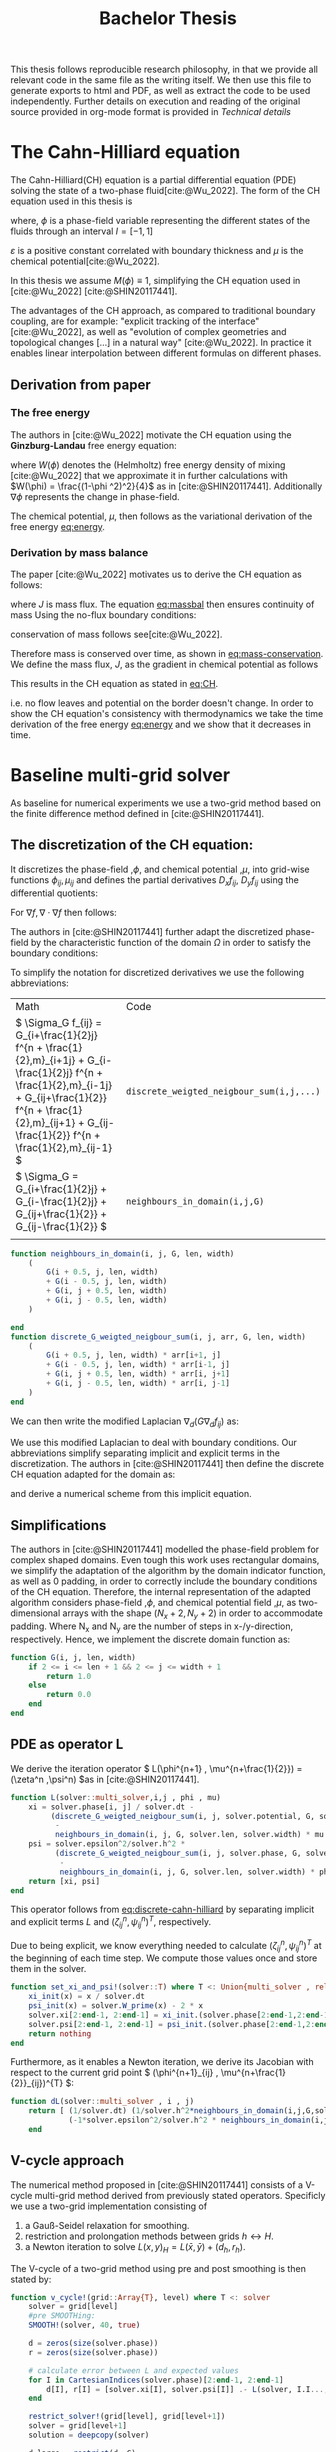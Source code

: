 #+title: Bachelor Thesis
#+BIBLIOGRAPHY: ~/org/resources/bibliography/refs.bib
#+property: header-args:julia :noweb no-export
#+options:  toc:1
#+HTML_HEAD: <link rel="stylesheet" type="text/css" href="https://gongzhitaao.org/orgcss/org.css"/>
#+PROPERTY: header-args:julia :output-dir images
 This thesis follows reproducible research philosophy, in that we provide all relevant code in the same file as the writing itself. We then use this file to generate exports to html and PDF, as well as extract the code to be used independently. Further details on execution and reading of the original source provided in org-mode format is provided in [[Technical details]]
* The Cahn-Hilliard equation
The Cahn-Hilliard(CH) equation is a partial differential equation (PDE) solving the state of a two-phase fluid[cite:@Wu_2022]. The form of the CH equation used in this thesis is
#+name: eq:CH
\begin{equation}
\begin{aligned}
\partial_{t}\phi(x,t) &=  \nabla \cdot(M(\phi)\nabla\mu) \\
\mu &= - \varepsilon^2 \Delta\phi  + W'(\phi)
\end{aligned}
\end{equation}
where, \( \phi\) is a phase-field variable representing the different states of the fluids through an interval \(I=[-1,1] \)
\begin{align*}
\phi &=
\begin{cases}
1 & \phi = \text{phase 1} \\
-1 & \phi =\text{ phase 2}
\end{cases}
\end{align*}

 \(\varepsilon\) is a positive constant correlated with boundary thickness and \(\mu\) is the chemical potential[cite:@Wu_2022].

 In this thesis we assume \(M(\phi) \equiv 1 \), simplifying the CH equation used in [cite:@Wu_2022] [cite:@SHIN20117441].

The advantages of the CH approach, as compared to traditional boundary coupling, are for example: "explicit tracking of the interface" [cite:@Wu_2022], as well as "evolution of complex geometries and topological changes [...] in a natural way" [cite:@Wu_2022].
In practice it enables linear interpolation between different formulas on different phases.
** Derivation from paper
*** The free energy
The authors in [cite:@Wu_2022] motivate the CH equation using the *Ginzburg-Landau* free energy equation:
#+name: eq:energy
\begin{align*}
E^{\text{bulk}} = \int_{\Omega} \frac{\varepsilon^2}{2} |\nabla \phi |^2 + W(\phi) \, dx
\end{align*}
where \(W(\phi) \) denotes the (Helmholtz) free energy density of mixing [cite:@Wu_2022] that we approximate it in further calculations with \(W(\phi) = \frac{(1-\phi ^2)^2}{4}\) as in [cite:@SHIN20117441]. Additionally \( \nabla\phi \) represents the change in phase-field.

The chemical potential, \( \mu \), then follows as the variational derivation of the free energy [[eq:energy]].
\begin{align*}
 \mu &= \frac{\delta E_{bulk}(\phi)}{\delta \phi} = -\varepsilon^2 \Delta \phi + W'(\phi)
\end{align*}

*** Derivation by mass balance
The paper [cite:@Wu_2022]  motivates us to derive the CH equation as follows:
#+name: eq:massbal
\begin{equation}
    \partial_t \phi + \nabla \cdot J = 0
\end{equation}
where \( J \) is mass flux. The equation [[eq:massbal]] then ensures continuity of mass
Using the no-flux boundary conditions:
\begin{align}
J \cdot n &= 0 & \partial\Omega &\times (0,T)\\
\partial_n\phi &= 0 & \partial\Omega &\times (0,T)
\end{align}
conservation of mass follows see[cite:@Wu_2022].
#+name: eq:mass-conservation
\begin{equation}
\begin{aligned}
\frac{d}{dt}\int_{\Omega}\phi&=\int_{\Omega}\frac{\partial \phi}{\partial t} dV \\
&= - \int_{\Omega} \nabla \cdot J \ dV\\
&=  \int_{\partial\Omega}  J \cdot n  \ dA \\
&= 0
\end{aligned}
\end{equation}
Therefore mass is conserved over time, as shown in [[eq:mass-conservation]].
We define the mass flux, \( J \), as the gradient in chemical potential as follows
\begin{align}
J &= - \nabla \mu
\end{align}
This results in the CH equation as stated in [[eq:CH]].
#+name: eq:boundary-conditions
\begin{equation}
\begin{aligned}
 - \nabla \mu &= 0 \\
\partial_n \phi &= 0
\end{aligned}
\end{equation}
i.e. no flow leaves and potential on the border doesn't change.
In order to show the CH equation's consistency with thermodynamics we take the time derivation of the free energy [[eq:energy]] and we show that it decreases in time.
\begin{align*}
\frac{d}{dt}E^{bulk}(\phi(t)) &= \int_{\Omega} ( \varepsilon^2 \nabla \phi \cdot \nabla \partial_t \phi + W'(\phi) \partial_t \phi) \ d x \\
&=\int_{\Omega} (\varepsilon^2\nabla\phi + W'(\phi))\partial_t\phi \ dx\\
&=\int_{\Omega} \mu \partial_t \phi \ dx\\
&= \int_{\Omega} \mu \cdot \Delta\mu \\
&= -\int_{\Omega} \nabla\mu \cdot \nabla\mu + \int_{\partial\Omega} \mu \nabla\phi_t \cdot n \ dS \\
&\stackrel{\partial_n\phi = 0}{=} - \int_{ \Omega } |\nabla \mu|^2 \ d x, & \forall t \in (0,T)
\end{align*}
* Baseline multi-grid solver
As baseline for numerical experiments we use a two-grid method based on the finite difference method defined in [cite:@SHIN20117441].
** The discretization of the CH equation:
It discretizes the phase-field ,\( \phi \), and chemical potential ,\( \mu \), into grid-wise functions \(\phi_{ij}, \mu_{ij} \) and defines the partial derivatives \( D_xf_{ij}, \ D_yf_{ij} \) using the differential quotients:
\begin{align}
D_xf_{i+\frac{1}{2} j} &= \frac{f_{i+1j} - f_{ij}}{h} & D_yf_{ij+\frac{1}{2}} &= \frac{f_{ij+1} - f_{ij}}{h}
\end{align}
For \( \nabla f, \nabla \cdot \nabla f \) then follows:
#+name: eq:discretization
\begin{align*}
\nabla_d f_{ij} &= (D_x f_{i+1j} , \ D_y f_{ij+1}) \\
 \Delta_d f_{ij} &= \frac{D_x f_{i+\frac{1}{2}j} -  D_x f_{i-\frac{1}{2}j} + D_y f_{ij+\frac{1}{2}} - D_y f_{ij-\frac{1}{2}}}{h} = \nabla_d \cdot  \nabla_d f_{ij}
\end{align*}
The authors in [cite:@SHIN20117441] further adapt the discretized phase-field by the characteristic function of the domain \( \Omega\) in order to satisfy the boundary conditions:
\begin{align*}
G(x,y) &=
\begin{cases}
1, & (x,y) \in  \Omega \\
0, & (x,y) \not\in  \Omega
\end{cases}
\end{align*}
To simplify the notation for discretized derivatives we use the following abbreviations:


| Math                                                                                                                                                                                                                         | Code                                   |
| \(  \Sigma_G f_{ij} = G_{i+\frac{1}{2}j} f^{n + \frac{1}{2},m}_{i+1j} +  G_{i-\frac{1}{2}j} f^{n + \frac{1}{2},m}_{i-1j} + G_{ij+\frac{1}{2}}  f^{n + \frac{1}{2},m}_{ij+1} + G_{ij-\frac{1}{2}} f^{n + \frac{1}{2},m}_{ij-1}  \) | ~discrete_weigted_neigbour_sum(i,j,...)~ |
| \(  \Sigma_G = G_{i+\frac{1}{2}j} + G_{i-\frac{1}{2}j} + G_{ij+\frac{1}{2}} + G_{ij-\frac{1}{2}}  \)                                                                                                                              | ~neighbours_in_domain(i,j,G)~            |
|                                                                                                                                                                                                                              |                                        |
#+begin_src julia :tangle src/utils.jl :eval never
function neighbours_in_domain(i, j, G, len, width)
    (
        G(i + 0.5, j, len, width)
        + G(i - 0.5, j, len, width)
        + G(i, j + 0.5, len, width)
        + G(i, j - 0.5, len, width)
    )

end
function discrete_G_weigted_neigbour_sum(i, j, arr, G, len, width)
    (
        G(i + 0.5, j, len, width) * arr[i+1, j]
        + G(i - 0.5, j, len, width) * arr[i-1, j]
        + G(i, j + 0.5, len, width) * arr[i, j+1]
        + G(i, j - 0.5, len, width) * arr[i, j-1]
    )
end
#+end_src

We can then write the modified Laplacian \( \nabla_d (G \nabla_df_{ij}) \) as:
\begin{align*}
\nabla_{d} \cdot(G \nabla_df_{ij}) &= \frac{\Sigma_Gf_{ij} - \Sigma_G\cdot f_{ij}}{h^2}
\end{align*}
We use this modified Laplacian to deal with boundary conditions. Our abbreviations simplify separating implicit and explicit terms in the discretization.
The authors in [cite:@SHIN20117441] then define the discrete CH equation adapted for the domain as:
#+name: eq:discrete-cahn-hilliard
\begin{equation}
\begin{aligned}
\frac{\phi_{ij}^{n+1} - \phi_{ij}^n}{\Delta t}  &=  \nabla _d \cdot (G_{ij} \nabla_d \mu_{ij}^{n+\frac{1}{2}} )  \\
 \mu_{ij}^{n+\frac{1}{2}} &= 2\phi_{ij}^{n+1} - \varepsilon^2  \nabla_d \cdot  (G_{ij} \nabla _d \phi_{ij}^{n+1} ) + W'(\phi_{ij}^n) - 2\phi _{ij}^n
\end{aligned}
\end{equation}
and derive a numerical scheme from this implicit equation.
** Simplifications
The authors in [cite:@SHIN20117441] modelled the phase-field problem for complex shaped domains. Even tough this work uses rectangular domains, we simplify the adaptation of the algorithm by the domain indicator function, as well as 0 padding, in order to correctly include the boundary conditions of the CH equation.
Therefore, the internal representation of the adapted algorithm considers phase-field ,\( \phi \), and chemical potential field ,\( \mu \),  as two-dimensional arrays with the shape \( (N_x + 2 , N_y + 2) \) in order to accommodate padding. Where N_x and N_y are the number of steps in x-/y-direction, respectively.
Hence, we implement the discrete domain function as:
\begin{align*}
G_{ij} &=
\begin{cases}
1, & (i,j) \in  [2,N_x+1] \times  [2,N_y+1] \\
0, & \text{else}
\end{cases}
\end{align*}
#+begin_src julia :tangle src/utils.jl :eval never :exports none
"""
Boundry indicator function

Returns
---------------
1 if index i,j is in bounds(without padding) and 0 else
"""
#+end_src
#+begin_src julia :tangle src/utils.jl :eval never
function G(i, j, len, width)
    if 2 <= i <= len + 1 && 2 <= j <= width + 1
        return 1.0
    else
        return 0.0
    end
end
#+end_src
** PDE as operator L
We derive the iteration operator \( L(\phi^{n+1} , \mu^{n+\frac{1}{2}}) = (\zeta^n ,\psi^n) \)as in [cite:@SHIN20117441].
\begin{align*}
L
\begin{pmatrix}
\phi^{n+1}_{ij} \\
\mu^{n+\frac{1}{2}}_{ij}
\end{pmatrix}
&=
\begin{pmatrix}
\frac{\phi^{n+1}_{ij}}{\Delta t} - \nabla _d \cdot  ( G_{ij} \nabla _d \mu^{n+\frac{1}{2}}_{ij} ) \\
\varepsilon^2 \nabla _d \cdot  (G \nabla_d \phi_{ij}^{n+1}) - 2\phi_{ij}^{n+1} + \mu_{ij}^{n+\frac{1}{2}}
\end{pmatrix}
\end{align*}
#+begin_src julia :tangle src/multisolver.jl :eval never
function L(solver::multi_solver,i,j , phi , mu)
    xi = solver.phase[i, j] / solver.dt -
         (discrete_G_weigted_neigbour_sum(i, j, solver.potential, G, solver.len, solver.width)
          -
          neighbours_in_domain(i, j, G, solver.len, solver.width) * mu )/solver.h^2
    psi = solver.epsilon^2/solver.h^2 *
          (discrete_G_weigted_neigbour_sum(i, j, solver.phase, G, solver.len, solver.width)
           -
           neighbours_in_domain(i, j, G, solver.len, solver.width) * phi) - 2 * phi + mu
    return [xi, psi]
end
#+end_src
This operator follows from [[eq:discrete-cahn-hilliard]] by separating implicit and explicit terms \( L \) and   \( (\zeta^n_{ij} , \psi^n_{ij})^T \), respectively.
\begin{align*}
\begin{pmatrix}
\zeta^n
 \\
\psi^n
\end{pmatrix}
&=
\begin{pmatrix}
\frac{\phi_{ij}^{n}}{\Delta t}\\
W'(\phi_{ij}^n) - 2\phi_{ij}^n
\end{pmatrix}
\end{align*}
Due to being explicit, we know everything needed to calculate \( (\zeta^n_{ij} , \psi^n_{ij})^T \) at the beginning of each time step. We compute those values  once and store them in the solver.
#+begin_src julia :tangle src/utils.jl :eval never
function set_xi_and_psi!(solver::T) where T <: Union{multi_solver , relaxed_multi_solver}
    xi_init(x) = x / solver.dt
    psi_init(x) = solver.W_prime(x) - 2 * x
    solver.xi[2:end-1, 2:end-1] = xi_init.(solver.phase[2:end-1,2:end-1])
    solver.psi[2:end-1, 2:end-1] = psi_init.(solver.phase[2:end-1,2:end-1])
    return nothing
end
#+end_src

Furthermore, as it enables a Newton iteration, we derive its Jacobian with respect to the current grid point \( (\phi^{n+1}_{ij} , \mu^{n+\frac{1}{2}}_{ij})^{T} \):

\begin{align*}
DL\begin{pmatrix}
\phi \\
\mu
\end{pmatrix} &= \begin{pmatrix}
\frac{1}{\Delta t} & \frac{1}{h^2}\Sigma_{G}  \\
-\frac{\varepsilon^2}{h^2}\Sigma_{G} - 2 & 1
\end{pmatrix}
\end{align*}
#+begin_src julia :tangle src/multisolver.jl :eval never
function dL(solver::multi_solver , i , j)
    return [ (1/solver.dt) (1/solver.h^2*neighbours_in_domain(i,j,G,solver.len , solver.width));
             (-1*solver.epsilon^2/solver.h^2 * neighbours_in_domain(i,j,G,solver.len , solver.width) - 2) 1]
    end
#+end_src
** V-cycle approach
The numerical method proposed in [cite:@SHIN20117441] consists of a V-cycle multi-grid method derived from previously stated operators. Specificly we use a two-grid implementation consisting of
1. a Gauß-Seidel relaxation for smoothing.
2. restriction and prolongation methods between grids \(  h \leftrightarrow H  \).
3. a Newton iteration to solve \( L(x,y)_H = L(\bar{x} , \bar{y}) + (d_h , r_h) \).

The V-cycle of a two-grid method using pre and post smoothing is then stated by:
#+begin_src julia :tangle src/multisolver.jl :eval never
function v_cycle!(grid::Array{T}, level) where T <: solver
    solver = grid[level]
    #pre SMOOTHing:
    SMOOTH!(solver, 40, true)

    d = zeros(size(solver.phase))
    r = zeros(size(solver.phase))

    # calculate error between L and expected values
    for I in CartesianIndices(solver.phase)[2:end-1, 2:end-1]
        d[I], r[I] = [solver.xi[I], solver.psi[I]] .- L(solver, I.I..., solver.phase[I], solver.potential[I])
    end

    restrict_solver!(grid[level], grid[level+1])
    solver = grid[level+1]
    solution = deepcopy(solver)

    d_large = restrict(d, G)
    r_large = restrict(r, G)


    u_large = zeros(size(d_large))
    v_large = zeros(size(d_large))

    #Newton Iteration for solving smallgrid
    for i = 1:300
        for I in CartesianIndices(solver.phase)[2:end-1, 2:end-1]

            diffrence = L(solution, I.I..., solution.phase[I], solution.potential[I]) .- [d_large[I], r_large[I]] .- L(solver, I.I..., solver.phase[I], solver.potential[I])
            #diffrence = collect(L(solution, I.I...)) .- collect(L(solver, I.I...))
            #diffrence = [d_large[I] , r_large[I]]

            local ret = dL(solution, I.I...) \ diffrence

            u_large[I] = ret[1]
            v_large[I] = ret[2]
        end
        solution.phase .-= u_large
        solution.potential .-= v_large
    end
    u_large = solver.phase .- solution.phase
    v_large = solver.potential .- solution.potential

    solver = grid[level]

    solver.phase .+= prolong(u_large , G)
    solver.potential .+= prolong(v_large, G)
    SMOOTH!(solver, 80, true)
end
#+end_src
So let's take a closer look at the internals, namely the phase field after pre-SMOOTHing \( \bar{\phi} \), the phase residuals of \( \left[ L(\bar{\phi_{ij}}, \bar{\mu_{ij}}) - (\zeta_{ij} , \psi_{ij}) \right]_{ij \in \Omega} \) and the result of the Newton iteration on coarsest level.
#+begin_src julia-vterm :results file graphics  :file v_cycle.svg :noweb no-export :async t :exports results :output-dir images  :tangle src/plot.jl :session jl
<<setup-grid>>

p0 = heatmap(testgrd[1].phase, title="Initial State");
solver = testgrd[1]
set_xi_and_psi!(solver)
SMOOTH!(solver, 400, true);
p1 = heatmap(solver.phase, title="After Pre Smoothing");


d = zeros(size(solver.phase))
r = zeros(size(solver.phase))

for I in CartesianIndices(solver.phase)[2:end-1, 2:end-1]
    d[I], r[I] = [solver.xi[I], solver.psi[I]] .- L(solver, I.I..., solver.phase[I] , solver.potential[I])
end

p2 = heatmap(d, title="Phase Residuals");
level = 1

restrict_solver!(testgrd[level], testgrd[level+1])
solver =testgrd[level+1]
solution = deepcopy(solver)



d_large = restrict(d, G)
r_large = restrict(r, G)

println(" d $(norm(d_large))")
println(" r $(norm(r_large))")

u_large = zeros(size(d_large))
v_large = zeros(size(d_large))



for i = 1:300
    for I in CartesianIndices(solver.phase)[2:end-1, 2:end-1]


        diffrence = L(solution, I.I..., solution.phase[I], solution.potential[I]) .- [d_large[I], r_large[I]] .- L(solver, I.I... , solver.phase[I] , solver.potential[I])
        #diffrence = collect(L(solution, I.I...)) .- collect(L(solver, I.I...))
        #diffrence = [d_large[I] , r_large[I]]

        local ret = dL(solution , I.I...) \ diffrence
        #if I == CartesianIndex(2,2)  println("Diffrence: $(diffrence) , Ret: $(ret)") end

        u_large[I] = ret[1]
        v_large[I] = ret[2]
    end
    solution.phase .-= u_large
    solution.potential .-= v_large
end


p3 = heatmap(u_large, title=@sprintf "Change: %.1e" norm(u_large))
p = plot(p0, p1, p2,p3, layout=(2, 2));
savefig(p, "images/v_cycle.svg")
#+end_src

#+RESULTS:
[[file:images/v_cycle.svg]]

After a few iterations, V-cycle exhibits the following behavior:

#+begin_src julia-vterm :results file graphics  :file iteration.gif :noweb no-export :async t :exports both :output-dir images  :tangle src/plot.jl :session jl :eval never-export
<<setup-grid>>
set_xi_and_psi!(solver)

pbar = ProgressBar(total = 1000)

anim = @animate for i in 1:100
    for j in 1:10
        v_cycle!(testgrd, 1)
        update(pbar)
        end
    set_xi_and_psi!(testgrd[1])
    heatmap(testgrd[1].phase , clim =(-1,1) , framestyle=:none )
end
gif(anim , "images/iteration.gif" , fps = 10)
#+end_src

#+RESULTS:
[[file:images/iteration.gif]]

** SMOOTH operator
The authors [cite:@SHIN20117441]derived Gauss-Seidel Smoothing from:
\begin{align*}
L
\begin{pmatrix}
\phi^{n+1}_{ij} \\
\mu^{n+\frac{1}{2}}_{ij}
\end{pmatrix}
&=
\begin{pmatrix}
\zeta^n_{ij} \\
\psi^n_{ij}
\end{pmatrix}
\end{align*}
solved for \( \phi , \mu \).
 SMOOTH consists of point-wise Gauß-Seidel relaxation, by solving /L/ for \( \overline{\phi} ,\overline{\mu} \) with the initial guess for \( \zeta^n , \psi^n \).
\begin{align}
SMOOTH( \phi^{n+1,m}_{ij}, \mu^{n + \frac{1}{2},m}_{ji}, L_h , \zeta^n , \psi^n )
\end{align}
and we implement it as
#+name:SMOOTH
#+begin_src julia :tangle src/multisolver.jl :eval never
function SMOOTH!(
    solver::T,
    iterations,
    adaptive
) where T <: Union{multi_solver, adapted_multi_solver , gradient_boundary_solver}
    for k = 1:iterations
        old_phase = copy(solver.phase)
        for I in CartesianIndices(solver.phase)[2:end-1, 2:end-1]
            i, j = I.I
            bordernumber = neighbours_in_domain(i, j, G, solver.len, solver.width)

            coefmatrix = dL(solver, i,j )

            b =
                [
                    (
                        solver.xi[i, j]
                        +
                        discrete_G_weigted_neigbour_sum(
                            i, j, solver.potential, G, solver.len, solver.width
                        )
                        /
                        solver.h^2
                    ),
                    (
                        solver.psi[i, j]
                        -
                        (solver.epsilon^2 / solver.h^2)
                        ,*
                        discrete_G_weigted_neigbour_sum(
                            i, j, solver.phase, G, solver.len, solver.width
                        )
                    )
                ]

            res = coefmatrix \ b
            solver.phase[i, j] = res[1]
            solver.potential[i, j] = res[2]

        end

        #if adaptive && LinearAlgebra.norm(old_phase - solver.phase) < 1e-8
        #    #println("SMOOTH terminated at $(k) succesfully")
        #    break
        #end
    end
end
#+end_src

#+begin_src julia :results file graphics  :file smooth.svg :noweb no-export :async t :exports results :output-dir images :session jl
<<setup-grid>>
set_xi_and_psi!(solver)
SMOOTH!(solver, 2, true);
p = heatmap(solver.phase, aspect_ratio=:equal ,xlim=(2 , solver.len));
savefig(p,"images/smooth.svg")
#+end_src

#+RESULTS:
[[file:images/smooth.svg]]

** Test data:
For testing and later training we use a multitude of different phase-fields, notably an assortment of randomly placed circles, squares, and arbitrary generated values.

#+name:inputs
| Size | blobs | blobsize | norm |
|------+-------+----------+------|
|   64 |    10 |       10 |    2 |
|   64 |    10 |       10 |  100 |
|  512 |    20 |       50 |    2 |

#+name: testdata
#+begin_src julia :eval never :tangle src/utils.jl
using Random
function testdata(gridsize , blobs , radius ,norm;rng=MersenneTwister(42))
rngpoints = rand(rng,1:gridsize, 2, blobs)
M = zeros(gridsize,gridsize) .- 1
for p in axes(rngpoints , 2)
    point = rngpoints[:, p]
    for I in CartesianIndices(M)
        if (LinearAlgebra.norm(point .- I.I  , norm) < radius)
            M[I] = 1
        end
    end
end
M
end
#+end_src

#+name: fig:testinput
#+begin_src julia-vterm :results file graphics  :file testdata.svg :noweb no-export    :exports results
using Plots
using LaTeXStrings
using LinearAlgebra
<<testdata>>
p0 = heatmap(testdata(512, 20 , 50, 2));
p1 = heatmap(testdata(512 , 20 , 50 ,Inf));
p2 = heatmap(testdata(64 , 10 , 10,2));
p3 = heatmap(testdata(64 , 10 , 10 ,Inf));
p = plot(p0,p1,p2,p3, aspectratio=:auto, layout=(2,2));
savefig(p,"testdata.svg")
#+end_src

#+caption: Examples of different phase-fields used as the initial condition in this work.
#+RESULTS: fig:testinput
[[file:testdata.svg]]
* Numerical evaluation
The analytical CH equation conserves mass [[eq:massbal]] and the free energy ,\( E_{bulk} \), [[eq:energy]]  decreases in time, i.e. consistence with the second law of thermodynamics. Therefore, we use discrete variants of those concepts as necessary conditions for a "good" solution. Furthermore, since \( E_{bulk} \) is closely correlated with chemical potential, \( \mu \), we evaluate this difference as quality of convergence.
** Energy evaluations
As discrete energy measure we use:
\begin{align*}
E^{\text{bulk}} &= \sum_{i,j \in \Omega} \frac{\varepsilon^2}{2} |G\nabla \phi_{ij} |^2 + W\left(\phi_{ij}\right) \, dx \\
&= \sum_{i,j \in \Omega} \frac{\varepsilon^2}{2} G_{i+\frac{1}{2}j}(D_x\phi_{i+\frac{1}{2}j}) ^2 + G_{ij+\frac{1}{2}}(D_y\phi_{ij+\frac{1}{2}})^2  + W\left(\phi_{ij}\right) \, dx \\
\end{align*}
#+begin_src julia :tangle src/utils.jl :eval never
function bulk_energy(solver::T) where T <: Union{multi_solver , relaxed_multi_solver}
    energy = 0
    dx = CartesianIndex(1,0)
    dy = CartesianIndex(0,1)
    W(x) = 1/4 * (1-x^2)^2
    for I in CartesianIndices(solver.phase)[2:end-1,2:end-1]
        i,j = I.I
        energy += solver.epsilon^2 / 2 * G(i+ 0.5,j ,solver.len, solver.width) * (solver.phase[I+dx] - solver.phase[I])^2 + G(i,j+0.5,solver.len ,solver.width) * (solver.phase[I+dy] - solver.phase[I])^2 + W(solver.phase[I])
        end
   return energy
end
#+end_src


#TODO Plot
** Mass balance
Instead of a physical mass we use the average of \(\phi\) over the domain \(\Omega\) written as:
\begin{equation}
\begin{aligned}
\frac{1}{|\Omega|}\int_{\Omega}\phi \ dx
\end{aligned}
\end{equation}
We calculate this balance as:
\begin{align*}
b &= \frac{\sum_{i,j \in \Omega} \phi_{ij}}{|\{(i,j) \in \Omega\}|}
\end{align*}
such that \( b = 1 \) means there is only phase 1, \( \phi \equiv 1 \), and \( b = -1 \) means there is only phase 2, \( \phi \equiv -1 \).
#+begin_src julia :tangle src/utils.jl
function massbal(arr)
    num_cells= *((size(arr).-2)...)
    return sum(arr[2:end-1, 2:end-1])/num_cells
    end
#+end_src

# TODO Plot
** Tests
#+begin_src julia-vterm :results graphics file :file behaviour.gif :chache :session jl :noweb no-export :output-dir images :exports both
<<setup-grid>>
original_grid = testgrd
n = 100
pbar = ProgressBar(total = 10 * n)
energy = zeros(0)
massbalance = zeros(0)

anim = @animate for i in 1:100
    set_xi_and_psi!(original_grid[1])
    for j in 1:10
        v_cycle!(original_grid, 1)
        update(pbar)
        end
    push!(energy , bulk_energy(testgrd[1]))
    push!(massbalance , sum(testgrd[1].phase))

    p0 = heatmap(original_grid[1].phase , clim =(-1,1) , framestyle=:none , legend=true, lims=(1,size(testgrd[1].phase)[1]), aspect_ratio=:equal, title  = "phasefield" )
    p1 = heatmap(original_grid[1].potential , framestyle=:none , legend=true, lims=(1,size(testgrd[1].phase)[1]), aspect_ratio=:equal, title  = "potential" )
    p2 = plot(1:i , energy, xlim=(1,n),  title = "Bulk energy")
    plot(p0,p1)
    p3 = plot(1:i , massbalance .-massbalance[1] , xlim=(1,n),  title = "Mass change")
    plot(p0,p1,p2,p3)
end
gif(anim , "images/behaviour.gif" , fps = 10)
#+end_src

#+RESULTS:
[[file:images/behaviour.gif]]

** rate of convergence
in order to evaluate convergence we observe the change in phase
\begin{equation}
\| \phi^n - \phi^{n+1,m} \|_{Fr}
\end{equation}
where \( \|\cdot\|_{Fr} \) represents a Frobenious norm over the tensors representing \( \phi.^n,\phi^{n+1,m} \).
In addition we track the change of bulk energy
\begin{equation}
\frac{d}{dt} E^{bulk} = - \int_{\Omega} |\nabla\mu|^2 \ dx
\end{equation}.
discetized as follows:
\begin{equation}
\Delta E^{bulk} = - \sum_{ij \in \Omega} |\nabla_d\mu|^2
\end{equation}.

#+begin_src julia :tangle src/utils.jl
function bulk_energy_potential(solver::T) where T <: solver
    energy = 0
    dx = CartesianIndex(1,0)
    dy = CartesianIndex(0,1)
    W(x) = 1/4 * (1-x^2)^2
    for I in CartesianIndices(solver.phase)[2:end-1,2:end-1]
        i,j = I.I
        energy +=  G(i+ 0.5,j ,solver.len, solver.width) * (solver.potential[I+dx] - solver.potential[I])^2 + G(i,j+0.5,solver.len ,solver.width) * (solver.potential[I+dy] - solver.potential[I])^2
        end
   return energy
end
#+end_src

#+begin_src julia-vterm :results graphics file :file convergence.svg :output-dir images :noweb yes
using LaTeXStrings
<<setup-grid>>
original_grid = testgrd
n = 100
m = 8
i_0 = 1
pbar = ProgressBar(total =n * m)
energy = zeros(0)
energy_pot = zeros(0)
change = zeros(0)

p0,p1,p2= [plot() for i=1:3]

for t = 1:m
set_xi_and_psi!(original_grid[1])
energy = zeros(0)
energy_pot = zeros(0)
change = zeros(0)
for j in 1:n
    update(pbar)
    old_solver = deepcopy(original_grid[1])
    v_cycle!(original_grid, 1)
    push!(energy , bulk_energy(original_grid[1]))
    push!(change , norm(original_grid[1].phase - old_solver.phase))
    push!(energy_pot , bulk_energy_potential(original_grid[1]))
    end

if t < 2
continue
end

plot!(p0, i_0:n ,energy[i_0:end],  title = L"$ E^{bulk}(\phi)$ " , yaxis=:log , label=L"t=%$t")
plot!(p1, i_0:n, energy_pot[i_0:end], title = L" $ \Delta E^{bulk}(\mu)$" , yaxis=:log,label=L"t=%$t" )
plot!(p2, i_0:n, change[i_0:end],  title = L"$\| \phi^{n+1,m-1} - \phi^{n+1,m}  \|$", yaxis=:log,label=L"t=%$t")
end
p3  = heatmap(original_grid[1].phase , clim =(-1,1) , framestyle=:none )
p = plot(p0,p1,p2, p3)
savefig(p , "images/convergence.svg")

#+end_src

#+RESULTS:
[[file:images/convergence.svg]]

* Relaxed problem
In effort to decrease the order of complexity, from fourth order derivative to second order, we propose an elliptical relaxation approach, where the relaxation variable \( c \) is the solution of the following elliptical PDE:
#+name: eq:elliptical-equation
\begin{align*}
- \Delta c^\alpha  + \alpha c^a &= \alpha \phi ^\alpha,
\end{align*}
where \( \alpha \) is a relaxation parameter. We expect to approach the original solution of the CH equation [[eq:CH]] as  \( \alpha \to \infty \).
This results in the following relaxation for the classical CH equation [[eq:CH]]:
#+name: eq:relaxed-cahn-hilliard
\begin{equation}
\begin{aligned}
\partial_t \phi^\alpha  &= \Delta \mu \\
\mu &= \varepsilon ^2 \alpha(c^\alpha - \phi^\alpha) + W'(\phi)
\end{aligned}
\end{equation}
It requires solving the elliptical PDE each time-step to calculate \(c\).
#+begin_remark
We obtain a simpler approach in the numerical solver, with the drawback of having more variables. However those are independent.
#+end_remark
As ansatz for the numerical solver we propose:
#+name: eq:discrete-relaxed-cahn-hilliard
\begin{equation}
\begin{aligned}
\frac{\phi_{ij}^{n+1,\alpha} - \phi_{ij}^{n,\alpha}}{\Delta t}  &=  \nabla _d \cdot (G_{ij} \nabla_d \mu_{ij}^{n+\frac{1}{2},\alpha} )  \\
 \mu_{ij}^{n+\frac{1}{2},\alpha} &= 2\phi_{ij}^{n+1,\alpha} - \varepsilon^2 a(c_{ij}^{n+1,\alpha} - \phi_{ij}^{n+1,\alpha})  + W'(\phi_{ij}^{n,\alpha}) - 2\phi _{ij}^{n,\alpha}
\end{aligned}
\end{equation}
This approach is inspired by [[eq:discrete-cahn-hilliard]] adapted to the relaxed CH equation [[eq:discrete-relaxed-cahn-hilliard]].
We then adapt the multi-grid solver proposed in [[Baseline multi-grid solver]] to the relaxed problem by replacing the differential operators by their discrete counterparts as defined in [[eq:discretization]],
and expand them.
** Elliptical PDE:
In order to solve the relaxed CH equation we solve the following PDE in each  time step:
\begin{align*}
- \nabla \cdot  (G \nabla c^\alpha) + \alpha c^\alpha  = \alpha \phi ^\alpha
\end{align*}

Similarly to the first solver we solve this PDE  with a finite difference scheme using the same discretization as before.
*** Discretization
The discretization of the PDE expands the differential operators in the same way and proposes an equivalent scheme for solving the elliptical equation [[eq:elliptical-equation]].
\begin{align*}
- \nabla_d \cdot  (G_{ij} \nabla_d c_{ij}^\alpha) + \alpha  c_{ij}^\alpha &= \alpha \phi_{ij}^\alpha
\end{align*}
\( \implies \)
\begin{align*}
- (\frac{1}{h}(G_{i+\frac{1}{2}j} \nabla c^\alpha_{i+\frac{1}{2}j} + G_{ij+\frac{1}{2}} \nabla c^\alpha_{ij+\frac{1}{2}}) &  \\
- (G_{i-\frac{1}{2}j} \nabla c^\alpha_{i-\frac{1}{2}j} + G_{ij-\frac{1}{2}} \nabla c^\alpha_{ij-\frac{1}{2}})) + \alpha  c_{ij}^\alpha   &= \alpha  \phi_{ij}^\alpha
\end{align*}
\( \implies \)
\begin{align*}
- \frac{1}{h^2} ( G_{i+\frac{1}{2}j}(c_{i+1j}^\alpha - c_{ij}^\alpha) & \\
+G_{ij+\frac{1}{2}}(c_{ij+1}^\alpha - c_{ij}^\alpha) & \\
+G_{i-\frac{1}{2}j}(c_{i-1j}^\alpha - c_{ij}^\alpha)& \\
+G_{ij-\frac{1}{2}}(c_{ij-1}^\alpha - c_{ij}^\alpha)) + \alpha  c_{ij}^\alpha &=\alpha  \phi_{ij}^\alpha
\end{align*}


As before we abbreviate \(  \Sigma_G c^\alpha_{ij} = G_{i+\frac{1}{2}j} c^\alpha_{i+1j} +  G_{i-\frac{1}{2}j} c^\alpha_{i-1j} + G_{ij+\frac{1}{2}}  c^\alpha_{ij+1} + G_{ij-\frac{1}{2}} c^\alpha_{ij-1}  \) and \(  \Sigma_G = G_{i+\frac{1}{2}j} + G_{i-\frac{1}{2}j} + G_{ij+\frac{1}{2}} + G_{ij-\frac{1}{2}}  \). Then the discrete elliptical PDE can be stated as:
#+name: eq:discrete_elyps
\begin{align}
-\frac{ \Sigma_G c^\alpha_{ij}}{h^2} + \frac{\Sigma_G}{h^2} c^\alpha_{ij} + \alpha c^\alpha_{ij} &= \alpha\phi^\alpha_{ij}
\end{align}

**** DONE Proposal1 Newton Solver
And then we propose a simple newton Iteration to solve  [[eq:discrete_elyps]]  for \( x = c^\alpha_{ij} \):
Let \( F, dF \) be:
\begin{align*}
F(x) &= - \frac{\Sigma_Gc^\alpha_{ij}}{h^2} + \frac{\Sigma_G}{h^2}  x + \alpha x  - \alpha \phi_{ij}^\alpha
\end{align*}
and \( dF(x) \)

\begin{align*}
dF(x) &= - \frac{\Sigma_G}{h^2}    + \alpha
\end{align*}
the implementation then is the following:

as input, we use :

**** Proposal2  solver
solving [[eq:discrete_elyps]] for \(c_{ij}^\alpha \) then results in.
\begin{align*}
\left( \frac{\Sigma_{G}}{h^2} + \alpha \right)c_{ij}^{\alpha} = \alpha\phi^{\alpha}_{ij} + \frac{\Sigma_G c_{ij}^{\alpha}}{h^2}
\end{align*}
and can be translated to code as follows
#+begin_src julia :eval never :tangle src/elypssolver.jl :exports none
using ProgressBars

"""
    elyps_solver(c,
    phase,
    len,
    width,
    alpha,
    h,
    n
)

TBW
"""
#+end_src
#+name: elyps_solver
#+begin_src julia :eval never :tangle src/elypssolver.jl
function elyps_solver!(solver::T, n) where T  <: Union{relaxed_multi_solver , adapted_relaxed_multi_solver}
    for k in 1:n
        for i = 2:(solver.len+1)
            for j = 2:(solver.width+1)
                bordernumber = neighbours_in_domain(i, j,G, solver.len, solver.width)
                solver.c[i, j] =
                    (
                        solver.alpha * solver.phase[i, j] +
                        discrete_G_weigted_neigbour_sum(i, j, solver.c, G, solver.len, solver.width) / solver.h^2
                    ) / (bordernumber / solver.h^2 + solver.alpha)

            end
        end
    end
end
#+end_src
**** DONE Proposal 4 :noexport:
as the solver still exhibits unexpected behavior, i.e. it doesn't seem to converge wit higher iterations, we propose a relaxation by interpolating the new value of \(  c_{ij}^\alpha \) with the old one

** Relaxed PDE as operator L
We reformulate the discretization [[eq:discrete-relaxed-cahn-hilliard]] in terms of the relaxed operator \(L\) as follows:
\begin{align*}
L
\begin{pmatrix}
\phi ^{n+1,\alpha} \\
\mu^{n+\frac{1}{2},\alpha}
\end{pmatrix}
&=
\begin{pmatrix}
\frac{\phi^{n+1,m,\alpha}_{ij}}{\Delta t} - \nabla _d \cdot (G_{ji} \nabla _d \mu^{n + \frac{1}{2},m,\alpha}_{ji}) \\
\varepsilon ^2 \alpha (c^\alpha - \phi^{n+1,m,\alpha}_{ij}) - 2\phi ^{n+1,m,\alpha}_{ij} -\mu^{n + \frac{1}{2},m,\alpha}_{ji}
\end{pmatrix}
\end{align*}

#+begin_src julia :tangle src/multi_relaxed.jl :eval never
function L(solver::relaxed_multi_solver,i,j , phi , mu)
    xi = solver.phase[i, j] / solver.dt -
         (discrete_G_weigted_neigbour_sum(i, j, solver.potential, G, solver.len, solver.width)
          -
          neighbours_in_domain(i, j, G, solver.len, solver.width) * mu )/solver.h^2
    psi = solver.epsilon^2 * solver.alpha*(solver.c[i,j] - phi) - 2 * solver.phase[i,j] - solver.potential[i,j]
    return [xi, psi]
end
#+end_src
and its Jacobian:
\begin{align*}
DL\begin{pmatrix}
\phi \\
\mu
\end{pmatrix} &= \begin{pmatrix}
\frac{1}{\Delta t} & \frac{1}{h^2}\Sigma_{G}  \\
- \varepsilon^2 \alpha  - 2 & 1
\end{pmatrix}
\end{align*}
#+begin_src julia :tangle src/multi_relaxed.jl :eval never
function dL(solver::relaxed_multi_solver , i , j)
    return [ (1/solver.dt) (1/solver.h^2*neighbours_in_domain(i,j,G,solver.len , solver.width));
             (-1*solver.epsilon^2 * solver.alpha  - 2) 1]
    end
#+end_src

** SMOOTH operator
Correspondingly the SMOOTH operation expands to:
\begin{align*}
SMOOTH( \phi^{n+1,m,\alpha}_{ij}, \mu^{n + \frac{1}{2},m,\alpha}_{ji}, L_h , \zeta^{n,\alpha} , \psi^{n,\alpha} )
\end{align*}

#+name: eq:discrete-relaxed-smooth
\begin{equation}
\begin{aligned}
  -\frac{\Sigma_G}{h^2}\overline{\mu^{n + \frac{1}{2},m,\alpha}_{ji}} &= \frac{\phi ^{n+1,m,\alpha}_{ij}}{\Delta t} - \zeta^{n,\alpha}_{ij} - \frac{\Sigma_G\mu_{ij}}{h^2} \\
 \varepsilon ^2 \alpha \overline{\phi ^{n+1,m,\alpha}_{ij}} + 2 \phi ^{n+1,m,\alpha}_{ij} &= \varepsilon ^2 \alpha c^{n,\alpha}_{ij}  -\overline{\mu^{n + \frac{1}{2},m,\alpha}_{ji}}  - \psi_{ij}^{n,\alpha}
\end{aligned}
\end{equation}
We then solve directly for the smoothed variables, \( \overline{\mu_{ij}^{n+1,m,\alpha}} \) and \( \overline{\phi_{ij}^{n+1,m,\alpha}} \). This was not done in the original paper[cite:@SHIN20117441] because the required system of linear equations in the paper[cite:@SHIN20117441]  was solved numerically. We simplify the relaxed system in one-dimension, and solve explicitly:
\begin{align*}
\varepsilon^2 \alpha(\phi^\alpha) + 2\phi^\alpha &= \varepsilon^2 \alpha c^\alpha - \frac{h^2}{\Sigma_G} (\frac{\phi^\alpha}{\Delta t} - \zeta^n_{ij} - \frac{1}{h^2} \Sigma_G \mu_{ij}) - \psi_{ij}
\end{align*}
\( \implies \)
\begin{align*}
\varepsilon^2\alpha (\phi^\alpha) + 2\phi^\alpha + \frac{h^2}{\Sigma_G}\frac{\phi^\alpha}{\Delta t} &= \varepsilon^2 \alpha c^\alpha - \frac{h^2}{\Sigma_G} (- \zeta^n_{ij} - \frac{1}{h^2} \Sigma_G \mu_{ij}) - \psi_{ij}
\end{align*}
\( \implies \)
\begin{align*}
(\varepsilon^2 \alpha + 2 + \frac{h^2}{\Sigma_G \Delta t}) \phi^\alpha &= \varepsilon^2 \alpha c^\alpha - \frac{h^2}{\Sigma_G}(- \zeta^n_{ij} - \frac{\Sigma_G \mu_{ij}}{h^2} ) -\psi_{ij}
\end{align*}
\( \implies \)
\begin{align*}
 \phi^\alpha &= \left(\varepsilon^2 \alpha c^\alpha - \frac{h^2}{\Sigma_G}(- \zeta^n_{ij} - \frac{\Sigma_G \mu_{ij}}{h^2} ) -\psi_{ij}\right)\left(\varepsilon^2 \alpha + 2 + \frac{h^2}{\Sigma_G \Delta t}\right)^{-1}
\end{align*}
#+name: SMOOTH_relaxed
#+begin_src julia :eval never :tangle src/multi_relaxed.jl :file f.jl
function SMOOTH!(
    solver::T,
    iterations,
    adaptive
) where T <: Union{relaxed_multi_solver , adapted_relaxed_multi_solver}
    for k = 1:iterations
        old_phase = copy(solver.phase)
        for I in CartesianIndices(solver.phase)[2:end-1, 2:end-1]
            i, j = I.I
            bordernumber = neighbours_in_domain(i, j, G, solver.len, solver.width)


            solver.phase[I] = (solver.epsilon^2 * solver.alpha * solver.c[I] - solver.h^2 / bordernumber * ( -solver.xi[I]  - discrete_G_weigted_neigbour_sum(i,j,solver.potential , G , solver.len , solver.width) / solver.h^2 ) - solver.psi[I]) / (solver.epsilon^2 * solver.alpha  + 2 + solver.h^2 / (bordernumber*solver.dt))

            #since the solver still needs the potetential we calculate it as well
            solver.potential[I] = (solver.phase[I]/solver.dt - solver.xi[I] - discrete_G_weigted_neigbour_sum(i,j, solver.potential , G , solver.len , solver.width)/solver.h^2) * (-solver.h^2/bordernumber)
        end

        if adaptive && LinearAlgebra.norm(old_phase - solver.phase) < 1e-10
            #println("SMOOTH terminated at $(k) succesfully")
            break
        end
    end
end
#+end_src

#+begin_src julia-vterm :file smooth_relaxed.svg :output-dir images :results file graphics :noweb no-export :session
using Plots
using LaTeXStrings
using LinearAlgebra
include(pwd() *"/src/utils.jl")
<<SMOOTH_relaxed>>
SIZE =64
M = testdata(SIZE, 5 , 8, 2);
phase = zeros(size(M) .+ 2);
phase[2:end-1,2:end-1] = M;
mu = copy(phase);
W_prime(x) = -x * (1-x^2)
<<elyps_solver>>
solver = relaxed_multi_solver(
    phase ,
    zeros(size(phase)) ,
    zeros(size(phase)) ,
    zeros(size(phase)) ,
    zeros(size(phase)) ,
    8e-3 ,1e-3 , 1e-3 ,
    W_prime ,
    size(M , 1) , size(M , 2),
    1000001
)
set_xi_and_psi!(solver)
elyps_solver!(solver , 2000)
SMOOTH!(solver, 1000, true);
p2 = heatmap(solver.phase, aspect_ratio=:equal, title="with solving c" , xlim=(2,SIZE) , ylim=(2,SIZE));
savefig(p2,"images/smooth_relaxed.svg")
#+end_src

#+RESULTS:
[[file:images/smooth_relaxed.svg]]

#TODO plot for different alpha
** Relaxed V-cycle approach
As the difference between both methods is abstracted away in the operators, the relaxed V-cycle is identical to the original counterpart. Therefore we reuse the original V-cycle in [[V-cycle approach]]. The only additional step is solving the elliptical equation as following:
#+begin_src julia-vterm :results file graphics  :file iteration_relaxed2.gif :noweb no-export  :exports both :output-dir images :session jl :eval never-export
<<setup-relaxed-grid>>

pbar = ProgressBar(total = 1000)

anim = @animate for t in 1:100
    set_xi_and_psi!(testgrd[1])
    elyps_solver!(solver , 1000)
    for j in 1:10
        v_cycle!(testgrd, 1)
        update(pbar)
        end
    heatmap(testgrd[1].phase , clim =(-1,1) , framestyle=:none )
end
gif(anim , "images/iteration_relaxed2.gif" , fps = 10)
#+end_src


#+RESULTS:
[[file:images/iteration_relaxed2.gif]]

** Comparison
#+begin_src julia-vterm :noweb no-export :results graphics file :file comparison.gif :output-dir images :session jl :cache yes :exports both
<<setup-comparison>>
n = 100
m = 100
pbar = ProgressBar(total = n*m)

anim = @animate for i in 1:n
    set_xi_and_psi!(original_grid[1])
    set_xi_and_psi!(relaxed_grid1[1])
    set_xi_and_psi!(relaxed_grid2[1])
    set_xi_and_psi!(relaxed_grid3[1])
    elyps_solver!(relaxed_grid1[1] , 1000)
    elyps_solver!(relaxed_grid2[1] , 1000)
    elyps_solver!(relaxed_grid3[1] , 1000)
    for j in 1:m
        v_cycle!(original_grid, 1)
        v_cycle!(relaxed_grid1, 1)
        v_cycle!(relaxed_grid2, 1)
        v_cycle!(relaxed_grid3, 1)
        update(pbar)
        end
    p0 = heatmap(original_grid[1].phase , clim =(-1,1) , framestyle=:none , title="Original")
    p1 = heatmap(relaxed_grid1[1].phase , clim =(-1,1) , framestyle=:none, title="alpha=1e3" )
    p2 = heatmap(relaxed_grid2[1].phase , clim =(-1,1) , framestyle=:none, title="alpha=1e4" )
    p3 = heatmap(relaxed_grid3[1].phase , clim =(-1,1) , framestyle=:none, title="alpha=1e5" )
    plot(p0,p1,p2,p3)
end
gif(anim , "images/comparison.gif" , fps = 10)
#+end_src

#+RESULTS[ddd9a1e36dc3424c061815f9f7c108ba1d2c1c4d]:
[[file:images/comparison.gif]]
Furthermore we expect the approximation for \( \phi_{ij}^{n+1} \) to converge.
\begin{equation}
||\phi_{ij}^{n+1} - \phi_{ij}^{n+1,\alpha}|| \to 0
\end{equation}
In practice we observe the following behaviour:
#+begin_src julia-vterm :noweb no-export :results graphics file :file alpha-error.svg :output-dir images :session jl :cache yes :exports both :eval never
include(pwd() * "/src/solvers.jl")
include(pwd() * "/src/adapted_solvers.jl")
include(pwd() * "/src/utils.jl")
include(pwd() * "/src/multisolver.jl")
include(pwd() * "/src/multi_relaxed.jl")
include(pwd() * "/src/elypssolver.jl")
include(pwd() * "/src/testgrids.jl")
using Plots
using LinearAlgebra
using ProgressBars
using JLD2
using Distributed
JULIA_NUM_THREADS = 24
M = jldopen("data/test-phasefield.jld2")["M"]

original_grid = testgrid(multi_solver, M, 2)
alphas = 0:1e3:2e5

function alpha_error(α::Number , solution::Array )
    test_solver  = testgrid(relaxed_multi_solver, M, 2, alpha=α)
    set_xi_and_psi!(test_solver[1])
    elyps_solver!(test_solver[1], 1000)
    for j in 1:100
        v_cycle!(test_solver , 1)
    end
return norm(test_solver[1].phase - solution)
end
set_xi_and_psi!(original_grid[1])
for j in 1:100
    v_cycle!(original_grid, 1)
end
print("finished original v_cycle")
tasks = []
for α in alphas
    t = Threads.@spawn alpha_error(α , original_grid[1].phase)
    push!(tasks , (α=α , task = t))
end
results  = @show [(alpha=t.α, error=fetch(t.task)) for t in tasks]
p=plot(results)
savefig(p, "images/alpha-error.svg")
#+end_src

#+RESULTS[0251ebc9f5b173cfb1e04b1d1e765a535ebdaa85]:
[[file:images/alpha-error.svg]]
* AI
We propose a data motivated alternative to the elliptical PDE in the  relaxed CH equation [[eq:discrete-relaxed-cahn-hilliard]]. We propose there to be a better solution then the discrete result of [[eq:elliptical-equation]]. We define "better" as minimizing:
#+name: eq:optimum-function
\begin{equation}
||\phi^{n+1} + \frac{1}{\alpha}\nabla\cdot(G\nabla\phi^{n+1}) - c ||_{Fr}
\end{equation}
in the Frobenious norm \(||\cdot||_{Fr}\)
** proposal CNN
#+begin_src julia
using Flux

model = Chain(
    Conv((5,5) , 1=>5; stride=1),
    Conv((5,5) , 5=>1; stride=1),
)
#+end_src
* Technical details
We are writing this thesis in org-mode file format.
* Utility functions :noexport:
#+name: imports
#+begin_src julia :session jl :results silent :exports none
using Plots
using LinearAlgebra
#+end_src


#+begin_src julia :tangle src/utils.jl :eval never
###############################################################################
#                  Common Utility Functions For Multi Solvers                 #
###############################################################################
"""
restricts an array on the small grid to an array in the large grid asserts size arr=2^n + 2 and returns ret=2^(n-1) + 2

Returns
---------------------------
large grid array + padding
"""
function restrict(arr, G)
    shape = (size(arr) .- 2) .÷ 2
    ret = zeros(shape .+ 2)
    for I in CartesianIndices(ret)[2:end-1, 2:end-1]
        i, j = I.I
        g = [
            G(2 * i - 1, 2 * j - 1, (size(arr) .- 2)...),
            G(2 * i - 1, 2 * j, (size(arr) .- 2)...),
            G(2 * i, 2 * j - 1, (size(arr) .- 2)...),
            G(2 * i, 2 * j, (size(arr) .- 2)...)
        ]
        if sum(g) == 0
            ret[I] = 0
        else
            ret[I] = (
                1 / sum(g)
                ,*
                dot(g,
                    [
                        arr[2*i-1, 2*j-1],
                        arr[2*i-1, 2*j],
                        arr[2*i, 2*j-1],
                        arr[2*i, 2*j]
                    ]
                )
            )
        end
    end
    return ret
end

"""
    prolong(arr , G)

interpolates int a smaller grid by a factor of 2

"""
function prolong(arr, G)
    inner_shape = (size(arr) .- 2) .* 2
    ret = zeros(inner_shape .+ 2)
    ONE = oneunit(CartesianIndices(arr)[1])
    for I in CartesianIndices(arr)[2:end-1, 2:end-1]
        Ind = 2 * (I - ONE) + ONE
        for J in (Ind-ONE):Ind
            ret[J] = G(J.I..., inner_shape...) * arr[I]
        end
    end
    return ret
end
"""
    restrict!(smallgrid_solver::multi_solver , largegrid_solver::multi_solver)::multi_solver

------------
Requires
----------
smallgrid solver and largegid solvers to be multiple of 2 from each other bar padding eg. (66x66)->(34x34)

------------
Returns
------------
    nothing. mutatest largegid in place to represent the smallgrid

"""
function restrict_solver!(smallgrid_solver::T, largegrid_solver::T) where {T<:solver}
    copy!(largegrid_solver.phase, restrict(smallgrid_solver.phase, G))
    copy!(largegrid_solver.potential, restrict(smallgrid_solver.potential, G))
    return nothing
end
#+end_src
#+begin_src julia :tangle src/solvers.jl :eval never
abstract type solver end
struct multi_solver <: solver
    phase::Matrix{Float64}
    potential::Matrix{Float64}
    xi::Matrix{Float64}
    psi::Matrix{Float64}
    epsilon::Float64
    h::Float64
    dt::Float64
    W_prime::Function
    len::Int
    width::Int

end
struct relaxed_multi_solver <: solver
    phase::Matrix{Float64}
    potential::Matrix{Float64}
    xi::Matrix{Float64}
    psi::Matrix{Float64}
    c::Matrix{Float64}
    epsilon::Float64
    h::Float64
    dt::Float64
    W_prime::Function
    len::Int
    width::Int
    alpha::Float64

end
#+end_src
#+begin_src julia :tangle src/testgrids.jl :eval never
function testgrid(::Type{multi_solver},M, len)
    grid = Array{multi_solver}(undef, len)
    phase = zeros(size(M) .+ 2)
    phase[2:end-1, 2:end-1] = M
    W_prime(x) = -x * (1 - x^2)
    h0 = 3e-3


    for i = 1:len
        grid[i] = multi_solver(zeros(size(M) .÷ i .+ 2),
            zeros(size(M) .÷ i .+ 2),
            zeros(size(M) .÷ i .+ 2),
            zeros(size(M) .÷ i .+ 2),
            8e-3, h0 * 2^i, 1e-3,
            W_prime,
            size(M, 1) ÷ i, size(M, 2) ÷ i)

    end
    copyto!(grid[1].phase, phase)
    return grid

end

function testgrid(::Type{relaxed_multi_solver},M, len ; alpha=1e6)
    grid = Array{relaxed_multi_solver}(undef, len)
    phase = zeros(size(M) .+ 2)
    phase[2:end-1, 2:end-1] = M
    W_prime(x) = -x * (1 - x^2)
    h0 = 3e-3

    for i = 1:len
        grid[i] = relaxed_multi_solver(zeros(size(M) .÷ i .+ 2),
            zeros(size(M) .÷ i .+ 2),
            zeros(size(M) .÷ i .+ 2),
            zeros(size(M) .÷ i .+ 2),
            zeros(size(M) .÷ i .+ 2),
            8e-3, h0 * 2^i, 1e-3,
            W_prime,
            size(M, 1) ÷ i, size(M, 2) ÷ i,
            alpha)

    end
    copyto!(grid[1].phase, phase)
    return grid
end

#+end_src

#+name: setup-grid
#+begin_src julia :eval never
include(pwd() * "/src/" * "solvers.jl")
include(pwd() * "/src/" * "adapted_solvers.jl")
include(pwd() * "/src/" * "utils.jl")
include(pwd() * "/src/" * "multisolver.jl")
include(pwd() * "/src/" * "testgrids.jl")
using Plots
using LaTeXStrings
using LinearAlgebra
using Printf
M = testdata(64, 16, 12 , 2)

testgrd = testgrid(multi_solver,M, 2)
solver = testgrd[1]
#+end_src

#+name: setup-relaxed-grid
#+begin_src julia :eval never
include(pwd() * "/src/" * "solvers.jl")
include(pwd() * "/src/" * "adapted_solvers.jl")
include(pwd() * "/src/" * "utils.jl")
include(pwd() * "/src/" * "multisolver.jl")
include(pwd() * "/src/" * "multi_relaxed.jl")
include(pwd() * "/src/" * "elypssolver.jl")
include(pwd() * "/src/" * "testgrids.jl")
using Plots
using LinearAlgebra
using ProgressBars
M = testdata(32, 5, 8 , 2)

testgrd = testgrid(relaxed_multi_solver,M, 2)
println("Hi")
solver = testgrd[1]
#+end_src

#+name: setup-comparison
#+begin_src julia
include(pwd() * "/src/" * "solvers.jl")
include(pwd() * "/src/" * "adapted_solvers.jl")
include(pwd() * "/src/" * "utils.jl")
include(pwd() * "/src/" * "multisolver.jl")
include(pwd() * "/src/" * "multi_relaxed.jl")
include(pwd() * "/src/" * "elypssolver.jl")
include(pwd() * "/src/" * "testgrids.jl")
using Plots
using LinearAlgebra
using ProgressBars
using JLD2
M = jldopen("data/test-phasefield.jld2")["M"]

relaxed_grid1 = testgrid(relaxed_multi_solver, M, 2 ,alpha=1e3)
relaxed_grid2 = testgrid(relaxed_multi_solver, M, 2 , alpha=1e4)
relaxed_grid3 = testgrid(relaxed_multi_solver, M, 2 , alpha=1e5)
original_grid = testgrid(multi_solver, M, 2)

#+end_src
* References
#+PRINT_BIBLIOGRAPHY:
#  LocalWords:  Discretization
